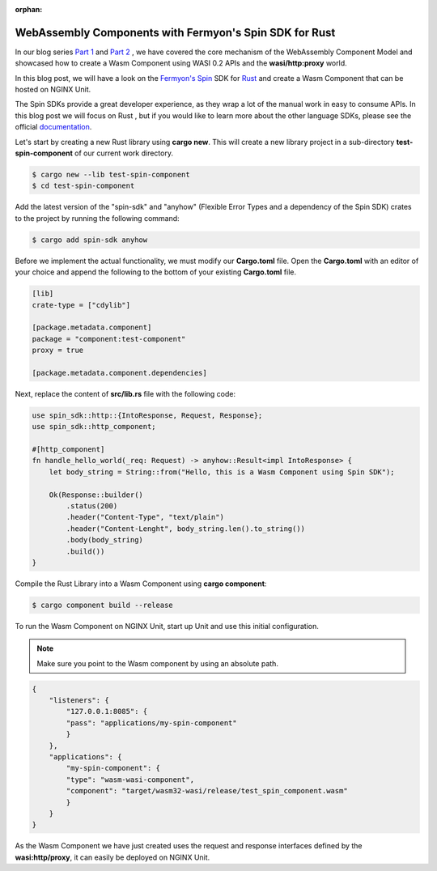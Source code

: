 :orphan:

############################################################
WebAssembly Components with Fermyon's Spin SDK for Rust
############################################################

In our blog series `Part 1 </news/2024/wasm-component-model-part-1/>`__ and `Part 2 </news/2024/wasm-component-model-part-2/>`__ , we have covered the core mechanism of the WebAssembly Component Model and showcased how to create a Wasm Component using WASI 0.2 APIs and the **wasi/http:proxy** world.

In this blog post, we will have a look on the `Fermyon's Spin <https://www.fermyon.com/spin>`__ SDK for `Rust <https://fermyon.github.io/rust-docs/spin/main/spin_sdk/index.html>`__ and create a Wasm Component that can be hosted on NGINX Unit.

The Spin SDKs provide a great developer experience, as they wrap a lot of the manual work in easy to consume APIs. In this blog post we will focus on Rust , but if you would like to learn more about the other language SDKs, please see the official `documentation <https://developer.fermyon.com/spin/v2/language-support-overview>`__.

Let's start by creating a new Rust library using **cargo new**. This will create a new library project in a sub-directory **test-spin-component** of our current work directory.


.. code-block:: bash

   $ cargo new --lib test-spin-component
   $ cd test-spin-component

Add the latest version of the "spin-sdk" and "anyhow" (Flexible Error Types and a dependency of the Spin SDK) crates to the project by running the following command:

.. code-block:: bash

   $ cargo add spin-sdk anyhow

Before we implement the actual functionality, we must modify our **Cargo.toml** file. Open the **Cargo.toml** with an editor of your choice and append the following to the bottom of your existing **Cargo.toml** file.

.. code-block:: toml

    [lib]
    crate-type = ["cdylib"]

    [package.metadata.component]
    package = "component:test-component"
    proxy = true

    [package.metadata.component.dependencies]

Next, replace the content of **src/lib.rs** file with the following code:

.. code-block:: rust

    use spin_sdk::http::{IntoResponse, Request, Response};
    use spin_sdk::http_component;

    #[http_component]
    fn handle_hello_world(_req: Request) -> anyhow::Result<impl IntoResponse> {
        let body_string = String::from("Hello, this is a Wasm Component using Spin SDK");

        Ok(Response::builder()
            .status(200)
            .header("Content-Type", "text/plain")
            .header("Content-Lenght", body_string.len().to_string())
            .body(body_string)
            .build())
    }

Compile the Rust Library into a Wasm Component using **cargo component**:

.. code-block:: bash

    $ cargo component build --release

To run the Wasm Component on NGINX Unit, start up Unit and use this initial configuration.

.. note:: Make sure you point to the Wasm component by using an absolute path. 

.. code-block:: json

    {
        "listeners": {
            "127.0.0.1:8085": {
            "pass": "applications/my-spin-component"
            }
        },
        "applications": {
            "my-spin-component": {
            "type": "wasm-wasi-component",
            "component": "target/wasm32-wasi/release/test_spin_component.wasm"
            }
        }
    }

As the Wasm Component we have just created uses the request and response interfaces defined by the **wasi:http/proxy**, it can easily be deployed on NGINX Unit.